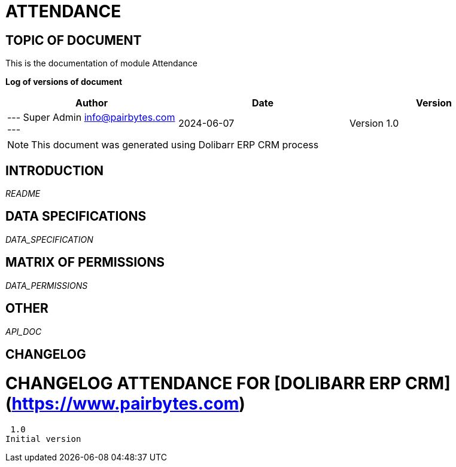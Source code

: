 = ATTENDANCE =
:subtitle: ATTENDANCE DOCUMENTATION
:source-highlighter: rouge
:companyname: PairBytes Software Pvt. Ltd.
:corpname: PairBytes Software Pvt. Ltd.
:orgname: PairBytes Software Pvt. Ltd.
:creator: Super Admin
:title: Documentation of module Attendance
:subject: This document is the document of module Attendance.
:keywords: Attendance
// Date du document :
:docdate: 2024-06-07
:toc: manual
:toc-placement: preamble


== TOPIC OF DOCUMENT

This is the documentation of module Attendance


*Log of versions of document*

[options="header",format="csv"]
|=== 
Author, Date, Version
--- Super Admin  info@pairbytes.com ---, 2024-06-07, Version 1.0
|===


[NOTE]
==============
This document was generated using Dolibarr ERP CRM process
==============


:toc: manual
:toc-placement: preamble



== INTRODUCTION

//include::README.md[]
__README__

== DATA SPECIFICATIONS

__DATA_SPECIFICATION__


== MATRIX OF PERMISSIONS

__DATA_PERMISSIONS__


== OTHER

__API_DOC__


== CHANGELOG


# CHANGELOG ATTENDANCE FOR [DOLIBARR ERP CRM](https://www.pairbytes.com)
 1.0
Initial version

